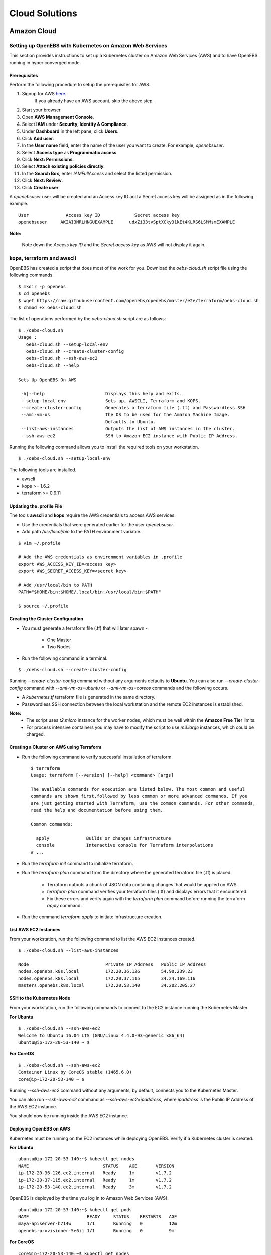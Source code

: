 .. _Setup:

.. _here: https://portal.aws.amazon.com/gp/aws/developer/registration/index.html

*****************
Cloud Solutions
*****************

Amazon Cloud
=============

Setting up OpenEBS with Kubernetes on Amazon Web Services
----------------------------------------------------------

This section provides instructions to set up a Kubernetes cluster on Amazon Web Services (AWS) and to have OpenEBS running in hyper converged mode.

Prerequisites
^^^^^^^^^^^^^
Perform the following procedure to setup the prerequisites for AWS.

1.  Signup for AWS `here`_.
      If you already have an AWS account, skip the above step.
2.  Start your browser.
3.  Open **AWS Management Console**.
4.  Select **IAM** under **Security, Identity & Compliance**.
5.  Under **Dashboard** in the left pane, click **Users**.
6.  Click **Add user**. 
7.  In the **User name** field, enter the name of the user you want to create. For example, *openebsuser*.
8.  Select **Access type** as **Programmatic access**.
9.  Click **Next: Permissions**.
10. Select **Attach existing policies directly**.
11. In the **Search Box**, enter *IAMFullAccess* and select the listed permission.
12. Click **Next: Review**.
13. Click **Create user**.

A *openebsuser* user will be created and an Access key ID and a Secret access key will be assigned as in the following example.
::

     User              Access key ID             Secret access key
     openebsuser     AKIAI3MRLHNGUEXAMPLE      udxZi33tvSptXCky31kEt4KLRS6LSMMsmEXAMPLE

**Note:**

 Note down the *Access key ID* and the *Secret access key* as AWS will not display it again.

kops, terraform and awscli
--------------------------
 
OpenEBS has created a script that does most of the work for you. Download the *oebs-cloud.sh* script file using the following commands.
::

    $ mkdir -p openebs
    $ cd openebs
    $ wget https://raw.githubusercontent.com/openebs/openebs/master/e2e/terraform/oebs-cloud.sh
    $ chmod +x oebs-cloud.sh

The list of operations performed by the *oebs-cloud.sh* script are as follows:
::

    $ ./oebs-cloud.sh
    Usage : 
       oebs-cloud.sh --setup-local-env
       oebs-cloud.sh --create-cluster-config
       oebs-cloud.sh --ssh-aws-ec2
       oebs-cloud.sh --help

    Sets Up OpenEBS On AWS

     -h|--help                       Displays this help and exits.
     --setup-local-env               Sets up, AWSCLI, Terraform and KOPS.
     --create-cluster-config         Generates a terraform file (.tf) and Passwordless SSH
     --ami-vm-os                     The OS to be used for the Amazon Machine Image.
                                     Defaults to Ubuntu.
     --list-aws-instances            Outputs the list of AWS instances in the cluster.
     --ssh-aws-ec2                   SSH to Amazon EC2 instance with Public IP Address.

Running the following command allows you to install the required tools on your workstation.
::

    $ ./oebs-cloud.sh --setup-local-env

The following tools are installed.

* awscli
* kops >= 1.6.2
* terraform >= 0.9.11

Updating the .profile File
^^^^^^^^^^^^^^^^^^^^^^^^^^^^^

The tools **awscli** and **kops** require the AWS credentials to access AWS services.

* Use the credentials that were generated earlier for the user *openebsuser*.
* Add path */usr/local/bin* to the PATH environment variable.

::

    $ vim ~/.profile

    # Add the AWS credentials as environment variables in .profile
    export AWS_ACCESS_KEY_ID=<access key>
    export AWS_SECRET_ACCESS_KEY=<secret key>

    # Add /usr/local/bin to PATH
    PATH="$HOME/bin:$HOME/.local/bin:/usr/local/bin:$PATH"

    $ source ~/.profile

Creating the Cluster Configuration
^^^^^^^^^^^^^^^^^^^^^^^^^^^^^^^^^^^^^

* You must generate a terraform file (.tf) that will later spawn -

     * One Master
     * Two Nodes

* Run the following command in a terminal.

::

    $ ./oebs-cloud.sh --create-cluster-config

Running *--create-cluster-config* command without any arguments defaults to **Ubuntu**. You can also run *--create-cluster-config* command with *--ami-vm-os=ubuntu* or *--ami-vm-os=coreos* commands and the following occurs.  

* A *kubernetes.tf* terraform file is generated in the same directory.

* Passwordless SSH connection between the local workstation and the remote EC2 instances is established.

**Note:**
      - The script uses *t2.micro* instance for the worker nodes, which must be well within the **Amazon     Free Tier** limits.
      - For process intensive containers you may have to modify the script to use *m3.large* instances,      which could be charged.

Creating a Cluster on AWS using Terraform
^^^^^^^^^^^^^^^^^^^^^^^^^^^^^^^^^^^^^^^^^

* Run the following command to verify successful installation of terraform.

  ::

     $ terraform
     Usage: terraform [--version] [--help] <command> [args]

     The available commands for execution are listed below. The most common and useful 
     commands are shown first,followed by less common or more advanced commands. If you 
     are just getting started with Terraform, use the common commands. For other commands, 
     read the help and documentation before using them.

     Common commands: 

       apply              Builds or changes infrastructure
       console            Interactive console for Terraform interpolations
     # ...

* Run the *terraform init* command to initialize terraform.
* Run the *terraform plan* command from the directory where the generated terraform file (.tf) is placed.

    * Terraform outputs a chunk of JSON data containing changes that would be applied on AWS.
    * *terraform plan* command verifies your terraform files (.tf) and displays errors that it encountered.
    * Fix these errors and verify again with the *terraform plan* command before running the terraform *apply* command.
* Run the command *terraform apply* to initiate infrastructure creation.

List AWS EC2 Instances
^^^^^^^^^^^^^^^^^^^^^^
From your workstation, run the following command to list the AWS EC2 instances created.
::

   $ ./oebs-cloud.sh --list-aws-instances

   Node                             Private IP Address   Public IP Address    
   nodes.openebs.k8s.local          172.20.36.126        54.90.239.23         
   nodes.openebs.k8s.local          172.20.37.115        34.24.169.116       
   masters.openebs.k8s.local        172.20.53.140        34.202.205.27 


SSH to the Kubernetes Node
^^^^^^^^^^^^^^^^^^^^^^^^^^
From your workstation, run the following commands to connect to the EC2 instance running the Kubernetes Master.

**For Ubuntu**
::

  $ ./oebs-cloud.sh --ssh-aws-ec2
  Welcome to Ubuntu 16.04 LTS (GNU/Linux 4.4.0-93-generic x86_64)
  ubuntu@ip-172-20-53-140 ~ $

**For CoreOS**
::

  $ ./oebs-cloud.sh --ssh-aws-ec2
  Container Linux by CoreOS stable (1465.6.0)
  core@ip-172-20-53-140 ~ $

Running *--ssh-aws-ec2* command without any arguments, by default, connects you to the Kubernetes Master. 

You can also run *--ssh-aws-ec2* command as *--ssh-aws-ec2=ipaddress*, where *ipaddress* is the Public IP Address of the AWS EC2 instance.

You should now be running inside the AWS EC2 instance.

Deploying OpenEBS on AWS
^^^^^^^^^^^^^^^^^^^^^^^^^^ 
Kubernetes must be running on the EC2 instances while deploying OpenEBS. Verify if a Kubernetes cluster is created.

**For Ubuntu** 
::

     ubuntu@ip-172-20-53-140:~$ kubectl get nodes 
     NAME                            STATUS    AGE       VERSION 
     ip-172-20-36-126.ec2.internal   Ready     1m        v1.7.2 
     ip-172-20-37-115.ec2.internal   Ready     1m        v1.7.2 		 
     ip-172-20-53-140.ec2.internal   Ready     3m        v1.7.2 

OpenEBS is deployed by the time you log in to Amazon Web Services (AWS).
::

   ubuntu@ip-172-20-53-140:~$ kubectl get pods
   NAME                      READY     STATUS    RESTARTS   AGE
   maya-apiserver-h714w      1/1       Running   0          12m
   openebs-provisioner-5e6ij 1/1       Running   0          9m

**For CoreOS**
::

    core@ip-172-20-53-140:~$ kubectl get nodes 
    NAME                            STATUS    AGE       VERSION 
    ip-172-20-36-126.ec2.internal   Ready     1m        v1.7.2 
    ip-172-20-37-115.ec2.internal   Ready     1m        v1.7.2 
    ip-172-20-53-140.ec2.internal   Ready     3m        v1.7.2

OpenEBS is deployed by the time you log in to Amazon Web Services (AWS).
::

    core@ip-172-20-53-140:~$ kubectl get pods
    NAME                      READY     STATUS    RESTARTS   AGE
    maya-apiserver-h714w      1/1       Running   0          12m
    openebs-provisioner-5e6ij 1/1       Running   0          9m


Google Cloud
=============
Setting up OpenEBS with Kubernetes on Google Container Engine
--------------------------------------------------------------
This section, provides detailed instructions on how to setup and use OpenEBS in Google Container Engine (GKE). This section uses a three node container cluster.

1. Preparing your Container Cluster
^^^^^^^^^^^^^^^^^^^^^^^^^^^^^^^^^^^^^
You can either use an existing container cluster or create a new one. 
To create a new cluster, go to **Google Cloud Platform** -> **Container Engine** -> **Create Container Cluster**. 

Minimum requirements for container cluster are as follows:

* Machine Type - (Minimum 2 vCPUs)
* Node Image - (Ubuntu)
* Size - (Minimum 3)
* Cluster Version - (1.6.4+)

**Note:**

The example commands below were run on a container cluster *demo-openebs03* in zone *us-central1-a* with project unique ID *strong-eon-153112*. When you copy paste the command, ensure that you use the details from your project.

iSCSI Configuration
^^^^^^^^^^^^^^^^^^^^^

Go to **Google Cloud Platform** -> **Compute Engine** -> **VM instances**. The nodes displayed by default in this console are Compute Engine VMs, and you can see them in the console. The display is similar to the following screen.
 
 .. image:: ../_static/compute_engine_vms.png

**Verify that iSCSI is configured**

a. Check that initiator name is configured.
::

    ~$sudo cat /etc/iscsi/initiatorname.iscsi

    ## DO NOT EDIT OR REMOVE THIS FILE!
    ## If you remove this file, the iSCSI daemon will not start.
    ## If you change the InitiatorName, existing access control lists
    ## may reject this initiator.  The InitiatorName must be unique
    ## for each iSCSI initiator.  Do NOT duplicate iSCSI InitiatorNames.
    InitiatorName=iqn.1993-08.org.debian:01:6277ea61267f
    

b. Check if iSCSI service is running using the following commands.
:: 

  ~$sudo service open-iscsi status
  open-iscsi.service - Login to default iSCSI targets
  Loaded: loaded (/lib/systemd/system/open-iscsi.service; enabled; vendor preset: enabled)
  Active: active (exited) since Tue 2017-10-24 14:33:57 UTC; 3min 6s ago
    Docs: man:iscsiadm(8)
          man:iscsid(8)
  Main PID: 1644 (code=exited, status=0/SUCCESS)
           Tasks: 0
          Memory: 0B
             CPU: 0
          CGroup: /system.slice/open-iscsi.service
  Oct 24 14:33:57 gke-cluster-3-default-pool-8b0f2a27-5nr2 systemd[1]: Starting Login to default iSCSI targets...
  Oct 24 14:33:57 gke-cluster-3-default-pool-8b0f2a27-5nr2 iscsiadm[1640]: iscsiadm: No records found
  Oct 24 14:33:57 gke-cluster-3-default-pool-8b0f2a27-5nr2 systemd[1]: Started Login to default iSCSI targets.

c. Repeat steps a and b for the remaining nodes.

2. Run OpenEBS Operator (using Google Cloud Shell)
^^^^^^^^^^^^^^^^^^^^^^^^^^^^^^^^^^^^^^^^^^^^^^^^^^^^^
Before applying OpenEBS Operator, ensure that the administrator context for the cluster is set. The following procedure helps you setup the administrator context.

**Setting up Kubernetes Cluster with Administrator Privileges**

To create or modify service accounts and grant previleges, kubectl must be run with administrator previleges. The following commands help you set up and use the administrator context for Google Container Engine using the Google Cloud Shell.

a. Initialize credentials to allow kubectl to execute commands on the container cluster.
::

    gcloud container clusters list
    gcloud container clusters get-credentials demo-openebs03 --zone us-central1-a

b. Setup the administrator context.

Create an administrator configuration context from the configuration shell using the following commands.
::

    gcloud container clusters list
    kubectl config set-context demo-openebs03 --cluster=gke_strong-eon-153112_us-central1-a_demo-openebs03 --user=cluster-admin

The following commands will prompt you for a username and password. Provide username as *admin*. Password for the admin can be obtained from **Google Cloud Platform** -> **Container Engine** -> **(cluster)** -> **Show Credentials**
::

    kubectl config use-context demo-openebs03
    kubectl config use-context gke_strong-eon-153112_us-central1-a_demo-openebs03    

Download the latest OpenEBS Operator files using the following commands.
::

    git clone https://github.com/openebs/openebs.git
    cd openebs/k8s

Apply OpenEBS Operator and add related OpenEBS Storage Classes, that can then be used by developers and applications using the following command.
::

    kubectl apply -f openebs-operator.yaml
    kubectl apply -f openebs-storageclasses.yaml

**Note:**

Persistent storage is created from the space available on the nodes (default host directory : */var/openebs*). Administrator is provided with additional options of consuming the storage (as outlined in *openebs-config.yaml*). These options will work hand-in-hand with the Kubernetes local storage manager once OpenEBS integrates them in future releases.

3. Running Stateful Workloads with OpenEBS Storage
^^^^^^^^^^^^^^^^^^^^^^^^^^^^^^^^^^^^^^^^^^^^^^^^^^^^

To use OpenEBS as persistent storage for your stateful workloads, set the storage class in the Persistent Volume Claim (PVC) to the OpenEBS storage class.

Get the list of storage classes using the following command. Choose the storage class that best suits your application.
::

    kubectl get sc

Some sample YAML files for stateful workloads using OpenEBS are provided in the `openebs/k8s/demo`_
        
  .. _openebs/k8s/demo: https://github.com/openebs/openebs/tree/master/k8s/demo

The *kubectl apply -f demo/jupyter/demo-jupyter-openebs.yaml* command creates the following, which can be verified using the corresponding kubectl commands.

* Launch a Jupyter Server, with the specified notebook file from github (kubectl get deployments)
* Create an OpenEBS Volume and mounts to the Jupyter Server Pod (/mnt/data) (kubectl get pvc) (kubectl get pv) (kubectl get pods)
* Expose the Jupyter Server to external world through the URL http://NodeIP:32424 (NodeIP is any of the nodes external IP) (kubectl get pods)

**Note:** To access the Jupyter Server over the internet, set the firewall rules to allow traffic on port 32424 in your GCP / Networking / Firewalls.




